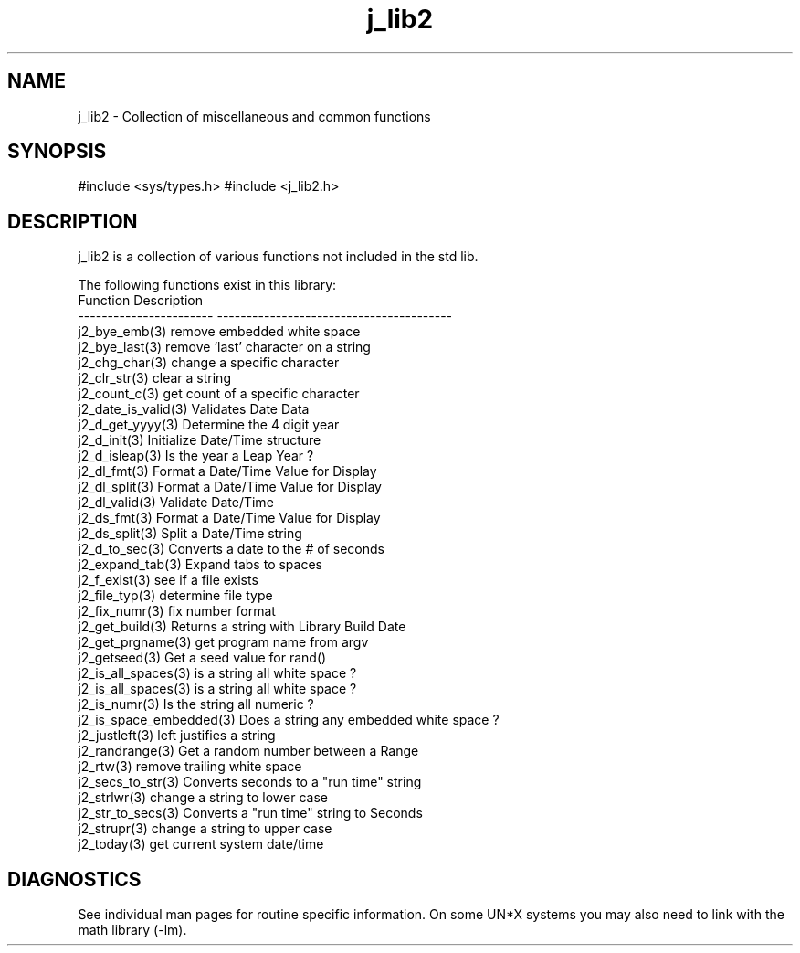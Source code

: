 .\" 
.\" Copyright (c) 1994 1995 1996 ... 2020 2021
.\"     John McCue <jmccue@jmcunx.com>
.\" 
.\" Permission to use, copy, modify, and distribute this software for any
.\" purpose with or without fee is hereby granted, provided that the above
.\" copyright notice and this permission notice appear in all copies.
.\" 
.\" THE SOFTWARE IS PROVIDED "AS IS" AND THE AUTHOR DISCLAIMS ALL WARRANTIES
.\" WITH REGARD TO THIS SOFTWARE INCLUDING ALL IMPLIED WARRANTIES OF
.\" MERCHANTABILITY AND FITNESS. IN NO EVENT SHALL THE AUTHOR BE LIABLE FOR
.\" ANY SPECIAL, DIRECT, INDIRECT, OR CONSEQUENTIAL DAMAGES OR ANY DAMAGES
.\" WHATSOEVER RESULTING FROM LOSS OF USE, DATA OR PROFITS, WHETHER IN AN
.\" ACTION OF CONTRACT, NEGLIGENCE OR OTHER TORTIOUS ACTION, ARISING OUT OF
.\" OR IN CONNECTION WITH THE USE OR PERFORMANCE OF THIS SOFTWARE.

.TH j_lib2 3 "$Date: 2020/11/17 19:31:40 $" "JMC" "Local Library Function"

.SH NAME
j_lib2 - Collection of miscellaneous and common functions

.SH SYNOPSIS
#include <sys/types.h>
#include <j_lib2.h>

.SH DESCRIPTION
j_lib2 is a collection of various functions
not included in the std lib.

The following functions exist in this library:
.nf
   Function                Description
   ----------------------- ----------------------------------------
   j2_bye_emb(3)           remove embedded white space
   j2_bye_last(3)          remove 'last' character on a string
   j2_chg_char(3)          change a specific character
   j2_clr_str(3)           clear a string
   j2_count_c(3)           get count of a specific character
   j2_date_is_valid(3)     Validates Date Data
   j2_d_get_yyyy(3)        Determine the 4 digit year
   j2_d_init(3)            Initialize Date/Time structure
   j2_d_isleap(3)          Is the year a Leap Year ?
   j2_dl_fmt(3)            Format a Date/Time Value for Display
   j2_dl_split(3)          Format a Date/Time Value for Display
   j2_dl_valid(3)          Validate Date/Time
   j2_ds_fmt(3)            Format a Date/Time Value for Display
   j2_ds_split(3)          Split a Date/Time string
   j2_d_to_sec(3)          Converts a date to the # of seconds 
   j2_expand_tab(3)        Expand tabs to spaces
   j2_f_exist(3)           see if a file exists
   j2_file_typ(3)          determine file type
   j2_fix_numr(3)          fix number format
   j2_get_build(3)         Returns a string with Library Build Date
   j2_get_prgname(3)       get program name from argv
   j2_getseed(3)           Get a seed value for rand()
   j2_is_all_spaces(3)     is a string all white space ?
   j2_is_all_spaces(3)     is a string all white space ?
   j2_is_numr(3)           Is the string all numeric ?
   j2_is_space_embedded(3) Does a string any embedded white space ?
   j2_justleft(3)          left justifies a string
   j2_randrange(3)         Get a random number between a Range
   j2_rtw(3)               remove trailing white space
   j2_secs_to_str(3)       Converts seconds to a "run time" string
   j2_strlwr(3)            change a string to lower case
   j2_str_to_secs(3)       Converts a "run time" string to Seconds
   j2_strupr(3)            change a string to upper case
   j2_today(3)             get current system date/time
.fi

.SH DIAGNOSTICS
See individual man pages for routine specific information.
On some UN*X systems you may also need to link with the
math library (-lm).
